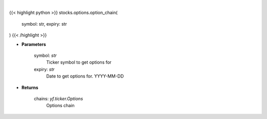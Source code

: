 .. role:: python(code)
    :language: python
    :class: highlight

|

.. raw:: html

    <h3>
    > Gets option chain from yf for given ticker and expiration
    </h3>

{{< highlight python >}}
stocks.options.option_chain(
    symbol: str,
    expiry: str
)
{{< /highlight >}}

* **Parameters**

    symbol: *str*
        Ticker symbol to get options for
    expiry: *str*
        Date to get options for. YYYY-MM-DD

    
* **Returns**

    chains: *yf.ticker.Options*
        Options chain
    